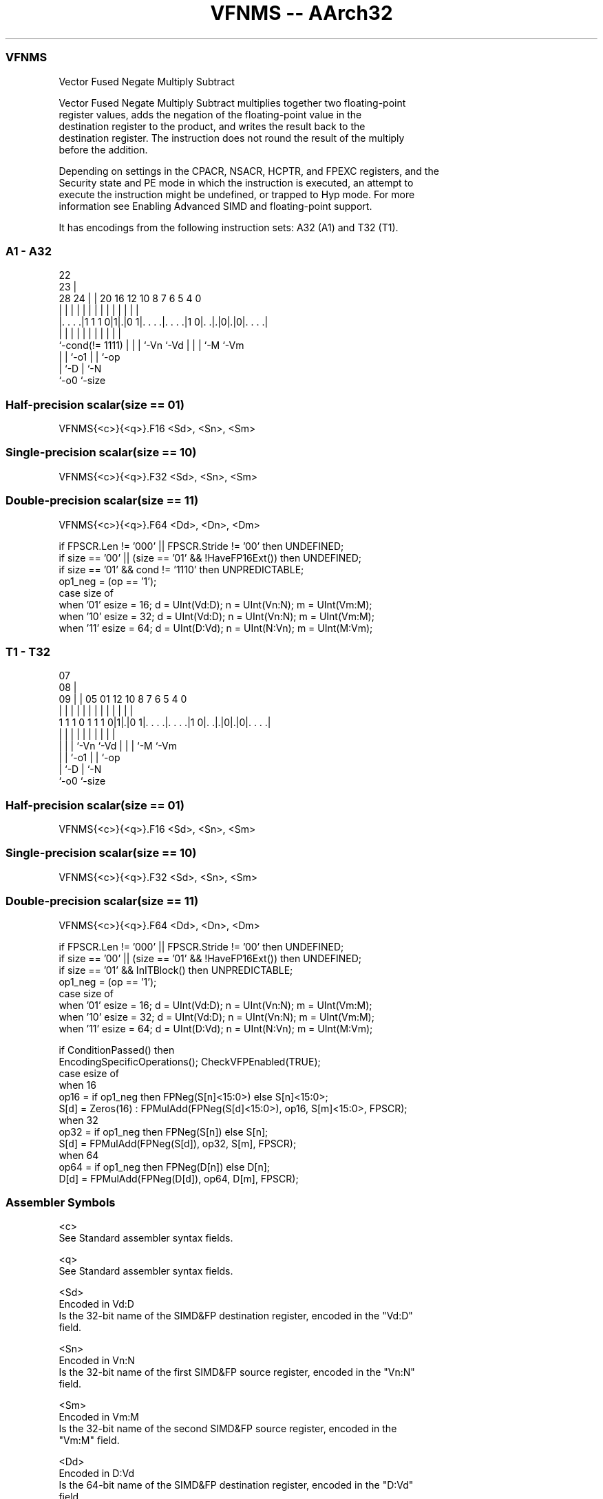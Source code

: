 .nh
.TH "VFNMS -- AArch32" "7" " "  "instruction" "fpsimd"
.SS VFNMS
 Vector Fused Negate Multiply Subtract

 Vector Fused Negate Multiply Subtract multiplies together two floating-point
 register values, adds the negation of the floating-point value in the
 destination register to the product, and writes the result back to the
 destination register. The instruction does not round the result of the multiply
 before the addition.

 Depending on settings in the CPACR, NSACR, HCPTR, and FPEXC registers, and the
 Security state and PE mode in which the instruction is executed, an attempt to
 execute the instruction might be undefined, or trapped to Hyp mode. For more
 information see Enabling Advanced SIMD and floating-point support.


It has encodings from the following instruction sets:  A32 (A1) and  T32 (T1).

.SS A1 - A32
 
                                                                   
                     22                                            
                   23 |                                            
         28      24 | |  20      16      12  10   8 7 6 5 4       0
          |       | | |   |       |       |   |   | | | | |       |
  |. . . .|1 1 1 0|1|.|0 1|. . . .|. . . .|1 0|. .|.|0|.|0|. . . .|
  |               | | |   |       |           |   | | |   |
  `-cond(!= 1111) | | |   `-Vn    `-Vd        |   | | `-M `-Vm
                  | | `-o1                    |   | `-op
                  | `-D                       |   `-N
                  `-o0                        `-size
  
  
 
.SS Half-precision scalar(size == 01)
 
 VFNMS{<c>}{<q>}.F16 <Sd>, <Sn>, <Sm>
.SS Single-precision scalar(size == 10)
 
 VFNMS{<c>}{<q>}.F32 <Sd>, <Sn>, <Sm>
.SS Double-precision scalar(size == 11)
 
 VFNMS{<c>}{<q>}.F64 <Dd>, <Dn>, <Dm>
 
 if FPSCR.Len != '000' || FPSCR.Stride != '00' then UNDEFINED;
 if size == '00' || (size == '01' && !HaveFP16Ext()) then UNDEFINED;
 if size == '01' && cond != '1110' then UNPREDICTABLE;
 op1_neg = (op == '1');
 case size of
     when '01' esize = 16; d = UInt(Vd:D); n = UInt(Vn:N); m = UInt(Vm:M);
     when '10' esize = 32; d = UInt(Vd:D); n = UInt(Vn:N); m = UInt(Vm:M);
     when '11' esize = 64; d = UInt(D:Vd); n = UInt(N:Vn); m = UInt(M:Vm);
.SS T1 - T32
 
                                                                   
                     07                                            
                   08 |                                            
                 09 | |  05      01      12  10   8 7 6 5 4       0
                  | | |   |       |       |   |   | | | | |       |
   1 1 1 0 1 1 1 0|1|.|0 1|. . . .|. . . .|1 0|. .|.|0|.|0|. . . .|
                  | | |   |       |           |   | | |   |
                  | | |   `-Vn    `-Vd        |   | | `-M `-Vm
                  | | `-o1                    |   | `-op
                  | `-D                       |   `-N
                  `-o0                        `-size
  
  
 
.SS Half-precision scalar(size == 01)
 
 VFNMS{<c>}{<q>}.F16 <Sd>, <Sn>, <Sm>
.SS Single-precision scalar(size == 10)
 
 VFNMS{<c>}{<q>}.F32 <Sd>, <Sn>, <Sm>
.SS Double-precision scalar(size == 11)
 
 VFNMS{<c>}{<q>}.F64 <Dd>, <Dn>, <Dm>
 
 if FPSCR.Len != '000' || FPSCR.Stride != '00' then UNDEFINED;
 if size == '00' || (size == '01' && !HaveFP16Ext()) then UNDEFINED;
 if size == '01' && InITBlock()  then UNPREDICTABLE;
 op1_neg = (op == '1');
 case size of
     when '01' esize = 16; d = UInt(Vd:D); n = UInt(Vn:N); m = UInt(Vm:M);
     when '10' esize = 32; d = UInt(Vd:D); n = UInt(Vn:N); m = UInt(Vm:M);
     when '11' esize = 64; d = UInt(D:Vd); n = UInt(N:Vn); m = UInt(M:Vm);
 
 if ConditionPassed() then
     EncodingSpecificOperations(); CheckVFPEnabled(TRUE);
     case esize of
         when 16
             op16 = if op1_neg then FPNeg(S[n]<15:0>) else S[n]<15:0>;
             S[d] = Zeros(16) : FPMulAdd(FPNeg(S[d]<15:0>), op16, S[m]<15:0>, FPSCR);
         when 32
             op32 = if op1_neg then FPNeg(S[n]) else S[n];
             S[d] = FPMulAdd(FPNeg(S[d]), op32, S[m], FPSCR);
         when 64
             op64 = if op1_neg then FPNeg(D[n]) else D[n];
             D[d] = FPMulAdd(FPNeg(D[d]), op64, D[m], FPSCR);
 

.SS Assembler Symbols

 <c>
  See Standard assembler syntax fields.

 <q>
  See Standard assembler syntax fields.

 <Sd>
  Encoded in Vd:D
  Is the 32-bit name of the SIMD&FP destination register, encoded in the "Vd:D"
  field.

 <Sn>
  Encoded in Vn:N
  Is the 32-bit name of the first SIMD&FP source register, encoded in the "Vn:N"
  field.

 <Sm>
  Encoded in Vm:M
  Is the 32-bit name of the second SIMD&FP source register, encoded in the
  "Vm:M" field.

 <Dd>
  Encoded in D:Vd
  Is the 64-bit name of the SIMD&FP destination register, encoded in the "D:Vd"
  field.

 <Dn>
  Encoded in N:Vn
  Is the 64-bit name of the first SIMD&FP source register, encoded in the "N:Vn"
  field.

 <Dm>
  Encoded in M:Vm
  Is the 64-bit name of the second SIMD&FP source register, encoded in the
  "M:Vm" field.



.SS Operation

 if ConditionPassed() then
     EncodingSpecificOperations(); CheckVFPEnabled(TRUE);
     case esize of
         when 16
             op16 = if op1_neg then FPNeg(S[n]<15:0>) else S[n]<15:0>;
             S[d] = Zeros(16) : FPMulAdd(FPNeg(S[d]<15:0>), op16, S[m]<15:0>, FPSCR);
         when 32
             op32 = if op1_neg then FPNeg(S[n]) else S[n];
             S[d] = FPMulAdd(FPNeg(S[d]), op32, S[m], FPSCR);
         when 64
             op64 = if op1_neg then FPNeg(D[n]) else D[n];
             D[d] = FPMulAdd(FPNeg(D[d]), op64, D[m], FPSCR);

